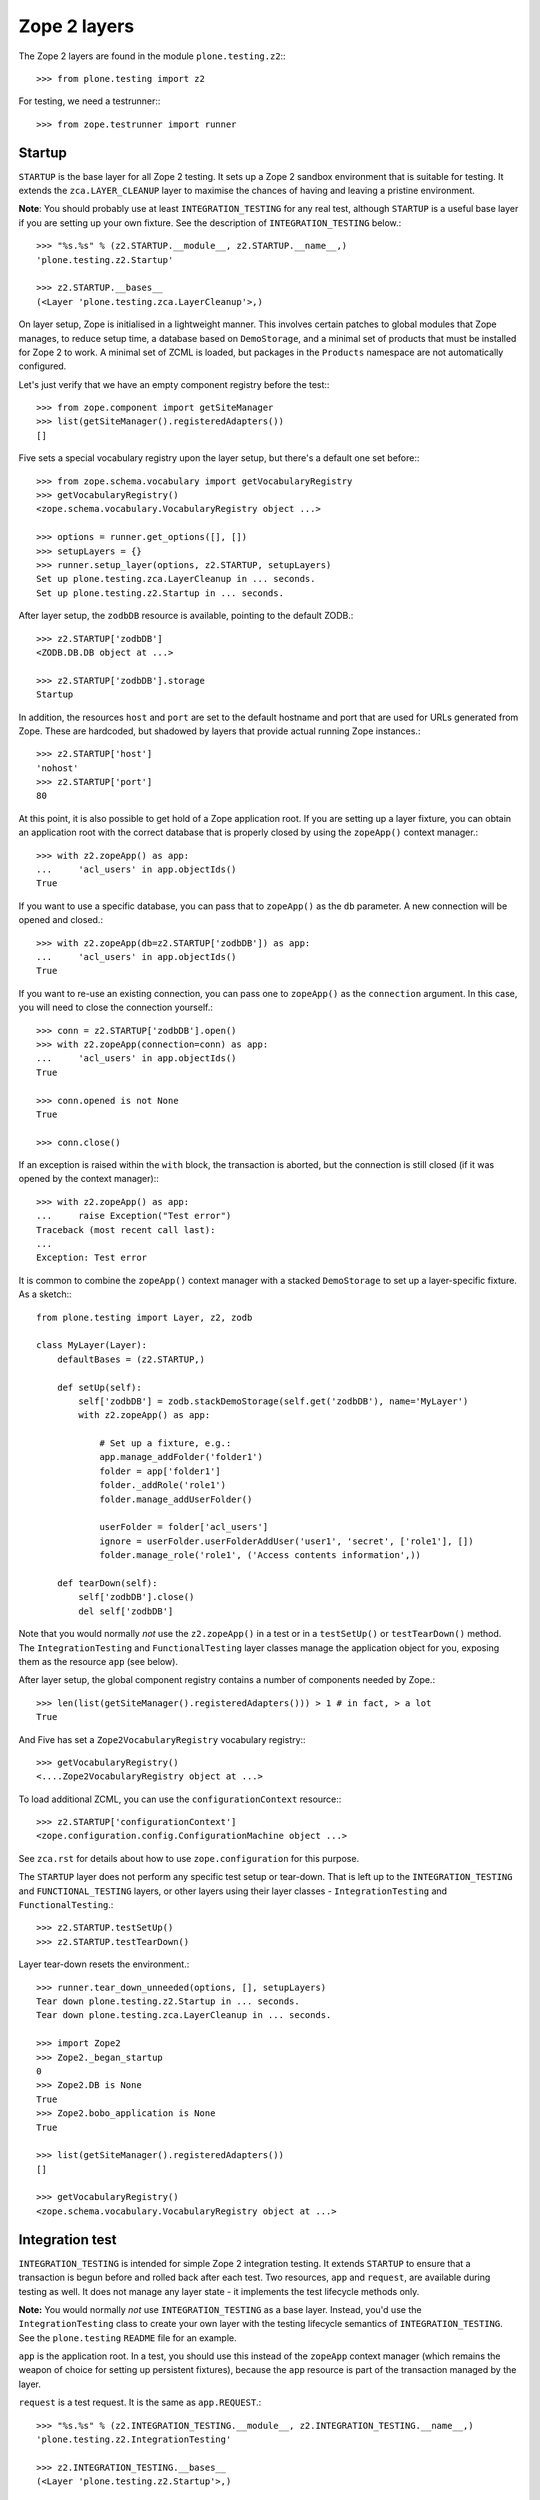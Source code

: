 Zope 2 layers
-------------

The Zope 2 layers are found in the module ``plone.testing.z2``:::

    >>> from plone.testing import z2

For testing, we need a testrunner:::

    >>> from zope.testrunner import runner

Startup
~~~~~~~

``STARTUP`` is the base layer for all Zope 2 testing.
It sets up a Zope 2 sandbox environment that is suitable for testing.
It extends the ``zca.LAYER_CLEANUP`` layer to maximise the chances of having and leaving a pristine environment.

**Note**: You should probably use at least ``INTEGRATION_TESTING`` for any real test, although ``STARTUP`` is a useful base layer if you are setting up your own fixture.
See the description of ``INTEGRATION_TESTING`` below.::

    >>> "%s.%s" % (z2.STARTUP.__module__, z2.STARTUP.__name__,)
    'plone.testing.z2.Startup'

    >>> z2.STARTUP.__bases__
    (<Layer 'plone.testing.zca.LayerCleanup'>,)

On layer setup, Zope is initialised in a lightweight manner.
This involves certain patches to global modules that Zope manages, to reduce setup time, a database based on ``DemoStorage``, and a minimal set of products that must be installed for Zope 2 to work.
A minimal set of ZCML is loaded, but packages in the ``Products`` namespace are not automatically configured.

Let's just verify that we have an empty component registry before the test:::

    >>> from zope.component import getSiteManager
    >>> list(getSiteManager().registeredAdapters())
    []

Five sets a special vocabulary registry upon the layer setup, but there's a default one set before:::

    >>> from zope.schema.vocabulary import getVocabularyRegistry
    >>> getVocabularyRegistry()
    <zope.schema.vocabulary.VocabularyRegistry object ...>

    >>> options = runner.get_options([], [])
    >>> setupLayers = {}
    >>> runner.setup_layer(options, z2.STARTUP, setupLayers)
    Set up plone.testing.zca.LayerCleanup in ... seconds.
    Set up plone.testing.z2.Startup in ... seconds.

After layer setup, the ``zodbDB`` resource is available, pointing to the default ZODB.::

    >>> z2.STARTUP['zodbDB']
    <ZODB.DB.DB object at ...>

    >>> z2.STARTUP['zodbDB'].storage
    Startup

In addition, the resources ``host`` and ``port`` are set to the default hostname and port that are used for URLs generated from Zope.
These are hardcoded, but shadowed by layers that provide actual running Zope instances.::

    >>> z2.STARTUP['host']
    'nohost'
    >>> z2.STARTUP['port']
    80

At this point, it is also possible to get hold of a Zope application root.
If you are setting up a layer fixture, you can obtain an application root with the correct database that is properly closed by using the ``zopeApp()`` context manager.::

    >>> with z2.zopeApp() as app:
    ...     'acl_users' in app.objectIds()
    True

If you want to use a specific database, you can pass that to ``zopeApp()`` as the ``db`` parameter.
A new connection will be opened and closed.::

    >>> with z2.zopeApp(db=z2.STARTUP['zodbDB']) as app:
    ...     'acl_users' in app.objectIds()
    True

If you want to re-use an existing connection, you can pass one to ``zopeApp()`` as the ``connection`` argument.
In this case, you will need to close the connection yourself.::

    >>> conn = z2.STARTUP['zodbDB'].open()
    >>> with z2.zopeApp(connection=conn) as app:
    ...     'acl_users' in app.objectIds()
    True

    >>> conn.opened is not None
    True

    >>> conn.close()

If an exception is raised within the ``with`` block, the transaction is aborted, but the connection is still closed (if it was opened by the context manager):::

    >>> with z2.zopeApp() as app:
    ...     raise Exception("Test error")
    Traceback (most recent call last):
    ...
    Exception: Test error

It is common to combine the ``zopeApp()`` context manager with a stacked ``DemoStorage`` to set up a layer-specific fixture.
As a sketch:::

    from plone.testing import Layer, z2, zodb

    class MyLayer(Layer):
        defaultBases = (z2.STARTUP,)

        def setUp(self):
            self['zodbDB'] = zodb.stackDemoStorage(self.get('zodbDB'), name='MyLayer')
            with z2.zopeApp() as app:

                # Set up a fixture, e.g.:
                app.manage_addFolder('folder1')
                folder = app['folder1']
                folder._addRole('role1')
                folder.manage_addUserFolder()

                userFolder = folder['acl_users']
                ignore = userFolder.userFolderAddUser('user1', 'secret', ['role1'], [])
                folder.manage_role('role1', ('Access contents information',))

        def tearDown(self):
            self['zodbDB'].close()
            del self['zodbDB']

Note that you would normally *not* use the ``z2.zopeApp()`` in a test or in a ``testSetUp()`` or ``testTearDown()`` method.
The ``IntegrationTesting`` and ``FunctionalTesting`` layer classes manage the application object for you, exposing them as the resource ``app`` (see below).

After layer setup, the global component registry contains a number of components needed by Zope.::

    >>> len(list(getSiteManager().registeredAdapters())) > 1 # in fact, > a lot
    True

And Five has set a ``Zope2VocabularyRegistry`` vocabulary registry:::

    >>> getVocabularyRegistry()
    <....Zope2VocabularyRegistry object at ...>

To load additional ZCML, you can use the ``configurationContext`` resource:::

    >>> z2.STARTUP['configurationContext']
    <zope.configuration.config.ConfigurationMachine object ...>

See ``zca.rst`` for details about how to use ``zope.configuration`` for this purpose.

The ``STARTUP`` layer does not perform any specific test setup or tear-down.
That is left up to the ``INTEGRATION_TESTING`` and ``FUNCTIONAL_TESTING`` layers, or other layers using their layer classes - ``IntegrationTesting`` and ``FunctionalTesting``.::

    >>> z2.STARTUP.testSetUp()
    >>> z2.STARTUP.testTearDown()

Layer tear-down resets the environment.::

    >>> runner.tear_down_unneeded(options, [], setupLayers)
    Tear down plone.testing.z2.Startup in ... seconds.
    Tear down plone.testing.zca.LayerCleanup in ... seconds.

    >>> import Zope2
    >>> Zope2._began_startup
    0
    >>> Zope2.DB is None
    True
    >>> Zope2.bobo_application is None
    True

    >>> list(getSiteManager().registeredAdapters())
    []

    >>> getVocabularyRegistry()
    <zope.schema.vocabulary.VocabularyRegistry object at ...>

Integration test
~~~~~~~~~~~~~~~~

``INTEGRATION_TESTING`` is intended for simple Zope 2 integration testing.
It extends ``STARTUP`` to ensure that a transaction is begun before and rolled back after each test.
Two resources, ``app`` and ``request``, are available during testing as well.
It does not manage any layer state - it implements the test lifecycle methods only.

**Note:** You would normally *not* use ``INTEGRATION_TESTING`` as a base layer.
Instead, you'd use the ``IntegrationTesting`` class to create your own layer with the testing lifecycle semantics of ``INTEGRATION_TESTING``.
See the ``plone.testing`` ``README`` file for an example.

``app`` is the application root.
In a test, you should use this instead of the ``zopeApp`` context manager (which remains the weapon of choice for setting up persistent fixtures), because the ``app`` resource is part of the transaction managed by the layer.

``request`` is a test request. It is the same as ``app.REQUEST``.::

    >>> "%s.%s" % (z2.INTEGRATION_TESTING.__module__, z2.INTEGRATION_TESTING.__name__,)
    'plone.testing.z2.IntegrationTesting'

    >>> z2.INTEGRATION_TESTING.__bases__
    (<Layer 'plone.testing.z2.Startup'>,)

    >>> options = runner.get_options([], [])
    >>> setupLayers = {}
    >>> runner.setup_layer(options, z2.INTEGRATION_TESTING, setupLayers)
    Set up plone.testing.zca.LayerCleanup in ... seconds.
    Set up plone.testing.z2.Startup in ... seconds.
    Set up plone.testing.z2.IntegrationTesting in ... seconds.

Let's now simulate a test.
On test setup, the ``app`` resource is made available.
In a test, you should always use this to access the application root.::

    >>> z2.STARTUP.testSetUp()
    >>> z2.INTEGRATION_TESTING.testSetUp()

The test may now inspect and modify the environment.::

    >>> app = z2.INTEGRATION_TESTING['app'] # would normally be self.layer['app']
    >>> app.manage_addFolder('folder1')
    >>> 'acl_users' in app.objectIds() and 'folder1' in app.objectIds()
    True

The request is also available:::

    >>> z2.INTEGRATION_TESTING['request'] # would normally be self.layer['request']
    <HTTPRequest, URL=http://nohost>

We can create a user and simulate logging in as that user, using the ``z2.login()`` helper:::

    >>> app._addRole('role1')
    >>> ignore = app['acl_users'].userFolderAddUser('user1', 'secret', ['role1'], [])
    >>> z2.login(app['acl_users'], 'user1')

The first argument to ``z2.login()`` is the user folder that contains the relevant user.
The second argument is the user's name.
There is no need to give the password.::

    >>> from AccessControl import getSecurityManager
    >>> getSecurityManager().getUser()
    <User 'user1'>

You can change the roles of a user using the ``z2.setRoles()`` helper:::

    >>> sorted(getSecurityManager().getUser().getRolesInContext(app))
    ['Authenticated', 'role1']

    >>> z2.setRoles(app['acl_users'], 'user1', [])
    >>> getSecurityManager().getUser().getRolesInContext(app)
    ['Authenticated']

To become the anonymous user again, use ``z2.logout()``:::

    >>> z2.logout()
    >>> getSecurityManager().getUser()
    <SpecialUser 'Anonymous User'>

On tear-down, the transaction is rolled back:::

    >>> z2.INTEGRATION_TESTING.testTearDown()
    >>> z2.STARTUP.testTearDown()

    >>> 'app' in z2.INTEGRATION_TESTING
    False

    >>> 'request' in z2.INTEGRATION_TESTING
    False

    >>> with z2.zopeApp() as app:
    ...     'acl_users' in app.objectIds() and 'folder1' not in app.objectIds()
    True


Let's tear down the layers:::

    >>> runner.tear_down_unneeded(options, [], setupLayers)
    Tear down plone.testing.z2.IntegrationTesting in ... seconds.
    Tear down plone.testing.z2.Startup in ... seconds.
    Tear down plone.testing.zca.LayerCleanup in ... seconds.

Functional testing
~~~~~~~~~~~~~~~~~~

The ``FUNCTIONAL_TESTING`` layer is very similar to ``INTEGRATION_TESTING``, and exposes the same fixture and resources.
However, it has different transaction semantics.
``INTEGRATION_TESTING`` creates a single database storage, and rolls back the transaction after each test.
``FUNCTIONAL_TESTING`` creates a whole new database storage (stacked on top of the basic fixture) for each test.
This allows testing of code that performs an explicit commit, which is usually required for end-to-end testing.
The downside is that the set-up and tear-down of each test takes longer.

**Note:** Again, you would normally *not* use ``FUNCTIONAL_TESTING`` as a base layer.
Instead, you'd use the ``FunctionalTesting`` class to create your own layer with the testing lifecycle semantics of ``FUNCTIONAL_TESTING``.
See the ``plone.testing`` ``README`` file for an example.

Like ``INTEGRATION_TESTING``, ``FUNCTIONAL_TESTING`` is based on ``STARTUP``.::

    >>> "%s.%s" % (z2.FUNCTIONAL_TESTING.__module__, z2.FUNCTIONAL_TESTING.__name__,)
    'plone.testing.z2.FunctionalTesting'

    >>> z2.FUNCTIONAL_TESTING.__bases__
    (<Layer 'plone.testing.z2.Startup'>,)

    >>> options = runner.get_options([], [])
    >>> setupLayers = {}
    >>> runner.setup_layer(options, z2.FUNCTIONAL_TESTING, setupLayers)
    Set up plone.testing.zca.LayerCleanup in ... seconds.
    Set up plone.testing.z2.Startup in ... seconds.
    Set up plone.testing.z2.FunctionalTesting in ... seconds.

Let's now simulate a test.
On test setup, the ``app`` resource is made available.
In a test, you should always use this to access the application root.
The ``request`` resource can be used to access the test request.::

    >>> z2.STARTUP.testSetUp()
    >>> z2.FUNCTIONAL_TESTING.testSetUp()

The test may now inspect and modify the environment.
It may also commit things.::

    >>> app = z2.FUNCTIONAL_TESTING['app'] # would normally be self.layer['app']
    >>> app.manage_addFolder('folder1')
    >>> 'acl_users' in app.objectIds() and 'folder1' in app.objectIds()
    True

    >>> import transaction
    >>> transaction.commit()

On tear-down, the database is torn down.::

    >>> z2.FUNCTIONAL_TESTING.testTearDown()
    >>> z2.STARTUP.testTearDown()

    >>> 'app' in z2.FUNCTIONAL_TESTING
    False

    >>> 'request' in z2.FUNCTIONAL_TESTING
    False

    >>> with z2.zopeApp() as app:
    ...     'acl_users' in app.objectIds() and 'folder1' not in app.objectIds()
    True

Let's tear down the layer:::

    >>> runner.tear_down_unneeded(options, [], setupLayers)
    Tear down plone.testing.z2.FunctionalTesting in ... seconds.
    Tear down plone.testing.z2.Startup in ... seconds.
    Tear down plone.testing.zca.LayerCleanup in ... seconds.

The test browser
~~~~~~~~~~~~~~~~

The ``FUNCTIONAL_TESTING`` layer and ``FunctionalTesting`` layer class are the basis for functional testing using ``zope.testbrowser``.
This simulates a web browser, allowing an application to be tested "end-to-end" via its user-facing interface.

To use the test browser with a ``FunctionalTesting`` layer (such as the default ``FUNCTIONAL_TESTING`` layer instance), we need to use a custom browser client, which ensures that the test browser uses the correct ZODB and is appropriately isolated from the test code.::

    >>> options = runner.get_options([], [])
    >>> setupLayers = {}
    >>> runner.setup_layer(options, z2.FUNCTIONAL_TESTING, setupLayers)
    Set up plone.testing.zca.LayerCleanup in ... seconds.
    Set up plone.testing.z2.Startup in ... seconds.
    Set up plone.testing.z2.FunctionalTesting in ... seconds.

Let's simulate a test:::

    >>> z2.STARTUP.testSetUp()
    >>> z2.FUNCTIONAL_TESTING.testSetUp()

In the test, we can create a test browser client like so:::

    >>> app = z2.FUNCTIONAL_TESTING['app'] # would normally be self.layer['app']
    >>> browser = z2.Browser(app)

It is usually best to let Zope errors be shown with full tracebacks:::

    >>> browser.handleErrors = False

We can add to the test fixture in the test.
For those changes to be visible to the test browser, however, we need to commit the transaction.::

    >>> app.manage_addFolder('folder1')
    >>> import transaction; transaction.commit()

We can now view this via the test browser:::

    >>> browser.open(app.absolute_url() + '/folder1')

    >>> 'folder1' in browser.contents
    True

The test browser integration converts the URL into a request and passes control to Zope's publisher.
Let's check that query strings are available for input processing:::

    >>> import urllib
    >>> qs = urllib.urlencode({'foo': 'boo, bar & baz'})  # sic: the ampersand.
    >>> _ = app['folder1'].addDTMLMethod('index_html', file='<dtml-var foo>')
    >>> import transaction; transaction.commit()
    >>> browser.open(app.absolute_url() + '/folder1?' + qs)
    >>> browser.contents
    'boo, bar & baz'

The test browser also works with iterators.
Let's test that with a simple file implementation that uses an iterator.::

    >>> from plone.testing.tests import DummyFile
    >>> app._setObject('file1', DummyFile('file1'))
    'file1'

    >>> import transaction; transaction.commit()

    >>> browser.open(app.absolute_url() + '/file1')
    >>> 'The test browser also works with iterators' in browser.contents
    True

See the ``zope.testbrowser`` documentation for more information about how to use the browser client.

On tear-down, the database is torn down.::

    >>> z2.FUNCTIONAL_TESTING.testTearDown()
    >>> z2.STARTUP.testTearDown()

    >>> 'app' in z2.FUNCTIONAL_TESTING
    False

    >>> 'request' in z2.FUNCTIONAL_TESTING
    False

    >>> with z2.zopeApp() as app:
    ...     'acl_users' in app.objectIds()\
    ...         and 'folder1' not in app.objectIds()\
    ...         and 'file1' not in app.objectIds()
    True

Let's tear down the layer:::

    >>> runner.tear_down_unneeded(options, [], setupLayers)
    Tear down plone.testing.z2.FunctionalTesting in ... seconds.
    Tear down plone.testing.z2.Startup in ... seconds.
    Tear down plone.testing.zca.LayerCleanup in ... seconds.

HTTP server
~~~~~~~~~~~

The ``ZSERVER_FIXTURE`` layer extends ``STARTUP`` to start a single-threaded Zope server in a separate thread.
This makes it possible to connect to the test instance using a web browser or a testing tool like Selenium or Windmill.

The ``ZSERVER`` layer provides a ``FunctionalTesting`` layer that has ``ZSERVER_FIXTURE`` as its base.::

    >>> "%s.%s" % (z2.ZSERVER_FIXTURE.__module__, z2.ZSERVER_FIXTURE.__name__,)
    'plone.testing.z2.ZServer'

    >>> z2.ZSERVER_FIXTURE.__bases__
    (<Layer 'plone.testing.z2.Startup'>,)


    >>> "%s.%s" % (z2.ZSERVER.__module__, z2.ZSERVER.__name__,)
    'plone.testing.z2.ZServer:Functional'

    >>> z2.ZSERVER.__bases__
    (<Layer 'plone.testing.z2.ZServer'>,)

    >>> options = runner.get_options([], [])
    >>> setupLayers = {}
    >>> runner.setup_layer(options, z2.ZSERVER, setupLayers)
    Set up plone.testing.zca.LayerCleanup in ... seconds.
    Set up plone.testing.z2.Startup in ... seconds.
    Set up plone.testing.z2.ZServer in ... seconds.
    Set up plone.testing.z2.ZServer:Functional in ... seconds.

After layer setup, the resources ``host`` and ``port`` are available, and indicate where Zope is running.::

    >>> host = z2.ZSERVER['host']
    >>> port = z2.ZSERVER['port']

Let's now simulate a test.
Test setup does nothing beyond what the base layers do.::

    >>> z2.STARTUP.testSetUp()
    >>> z2.FUNCTIONAL_TESTING.testSetUp()
    >>> z2.ZSERVER.testSetUp()

It is common in a test to use the Python API to change the state of the server (e.g.
create some content or change a setting) and then use the HTTP protocol to look at the results.
Bear in mind that the server is running in a separate thread, with a separate security manager, so calls to ``z2.login()`` and ``z2.logout()``, for instance, do not affect the server thread.::

    >>> app = z2.ZSERVER['app'] # would normally be self.layer['app']
    >>> app.manage_addFolder('folder1')

Note that we need to commit the transaction before it will show up in the other thread.::

    >>> import transaction; transaction.commit()

We can now look for this new object through the server.::

    >>> app_url = app.absolute_url()
    >>> app_url.split(':')[:-1]
    ['http', '//localhost']

    >>> import urllib2
    >>> conn = urllib2.urlopen(app_url + '/folder1', timeout=5)
    >>> print conn.read()
    <Folder at folder1>
    >>> conn.close()

Test tear-down does nothing beyond what the base layers do.::

    >>> z2.ZSERVER.testTearDown()
    >>> z2.FUNCTIONAL_TESTING.testTearDown()
    >>> z2.STARTUP.testTearDown()

    >>> 'app' in z2.ZSERVER
    False

    >>> 'request' in z2.ZSERVER
    False

    >>> with z2.zopeApp() as app:
    ...     'acl_users' in app.objectIds() and 'folder1' not in app.objectIds()
    True

When the server is torn down, the ZServer thread is stopped.::

    >>> runner.tear_down_unneeded(options, [], setupLayers)
    Tear down plone.testing.z2.ZServer:Functional in ... seconds.
    Tear down plone.testing.z2.ZServer in ... seconds.
    Tear down plone.testing.z2.Startup in ... seconds.
    Tear down plone.testing.zca.LayerCleanup in ... seconds.

    >>> conn = urllib2.urlopen(app_url + '/folder1', timeout=5)
    Traceback (most recent call last):
    ...
    URLError: <urlopen error [Errno ...] Connection refused>

FTP server
~~~~~~~~~~

The ``FTP_SERVER`` layer is identical similar to ``ZSERVER``, except that it starts an FTP server instead of an HTTP server.
The fixture is contained in the ``FTP_SERVER_FIXTURE`` layer.

    **Warning:** It is generally not safe to run the ``ZSERVER`` and ``FTP_SERVER`` layers concurrently, because they both start up the same ``asyncore`` loop.
    If you need concurrent HTTP and FTP servers in a test, you can create your own layer by subclassing the ``ZServer`` layer class, and overriding the ``setUpServer()`` and ``tearDownServer()`` hooks to set up and close both servers.
    See the code for an example.

The ``FTP_SERVER_FIXTURE`` layer is based on the ``STARTUP`` layer.::

    >>> "%s.%s" % (z2.FTP_SERVER_FIXTURE.__module__, z2.FTP_SERVER_FIXTURE.__name__,)
    'plone.testing.z2.FTPServer'

    >>> z2.FTP_SERVER_FIXTURE.__bases__
    (<Layer 'plone.testing.z2.Startup'>,)

The ``FTP_SERVER`` layer is based on ``FTP_SERVER_FIXTURE``, using the ``FunctionalTesting`` layer class.::

    >>> "%s.%s" % (z2.FTP_SERVER.__module__, z2.FTP_SERVER.__name__,)
    'plone.testing.z2.FTPServer:Functional'

    >>> z2.FTP_SERVER.__bases__
    (<Layer 'plone.testing.z2.FTPServer'>,)

    >>> options = runner.get_options([], [])
    >>> setupLayers = {}
    >>> runner.setup_layer(options, z2.FTP_SERVER, setupLayers)
    Set up plone.testing.zca.LayerCleanup in ... seconds.
    Set up plone.testing.z2.Startup in ... seconds.
    Set up plone.testing.z2.FTPServer in ... seconds.
    Set up plone.testing.z2.FTPServer:Functional in ... seconds.

After layer setup, the resources ``host`` and ``port`` are available, and indicate where Zope is running.::

    >>> host = z2.FTP_SERVER['host']
    >>> port = z2.FTP_SERVER['port']

Let's now simulate a test.
Test setup does nothing beyond what the base layers do.::

    >>> z2.STARTUP.testSetUp()
    >>> z2.FUNCTIONAL_TESTING.testSetUp()
    >>> z2.FTP_SERVER.testSetUp()

As with ``ZSERVER``, we will set up some content for the test and then access it over the FTP port.::

    >>> app = z2.FTP_SERVER['app'] # would normally be self.layer['app']
    >>> app.manage_addFolder('folder1')

We'll also create a user in the root user folder to make FTP access easier.::

    >>> ignore = app['acl_users'].userFolderAddUser('admin', 'secret', ['Manager'], ())

Note that we need to commit the transaction before it will show up in the other thread.::

    >>> import transaction; transaction.commit()

We can now look for this new object through the server.::

    >>> app_path = app.absolute_url_path()

    >>> import ftplib
    >>> ftpClient = ftplib.FTP()
    >>> ftpClient.connect(host, port, timeout=5)
    '220 ... FTP server (...) ready.'

    >>> ftpClient.login('admin', 'secret')
    '230 Login successful.'

    >>> ftpClient.cwd(app_path)
    '250 CWD command successful.'

    >>> ftpClient.retrlines('LIST')
    drwxrwx---   1 Zope     Zope            0 ... .
    ...--w--w----   1 Zope     Zope            0 ... acl_users
    drwxrwx---   1 Zope     Zope            0 ... folder1
    '226 Transfer complete'

    >>> ftpClient.quit()
    '221 Goodbye.'

Test tear-down does nothing beyond what the base layers do.::

    >>> z2.FTP_SERVER.testTearDown()
    >>> z2.FUNCTIONAL_TESTING.testTearDown()
    >>> z2.STARTUP.testTearDown()

    >>> 'app' in z2.ZSERVER
    False

    >>> 'request' in z2.ZSERVER
    False

    >>> with z2.zopeApp() as app:
    ...     'acl_users' in app.objectIds() and 'folder1' not in app.objectIds()
    True

When the server is torn down, the FTP thread is stopped.::

    >>> runner.tear_down_unneeded(options, [], setupLayers)
    Tear down plone.testing.z2.FTPServer:Functional in ... seconds.
    Tear down plone.testing.z2.FTPServer in ... seconds.
    Tear down plone.testing.z2.Startup in ... seconds.
    Tear down plone.testing.zca.LayerCleanup in ... seconds.

    >>> ftpClient.connect(host, port, timeout=5)
    Traceback (most recent call last):
    ...
    error: [Errno ...] Connection refused
